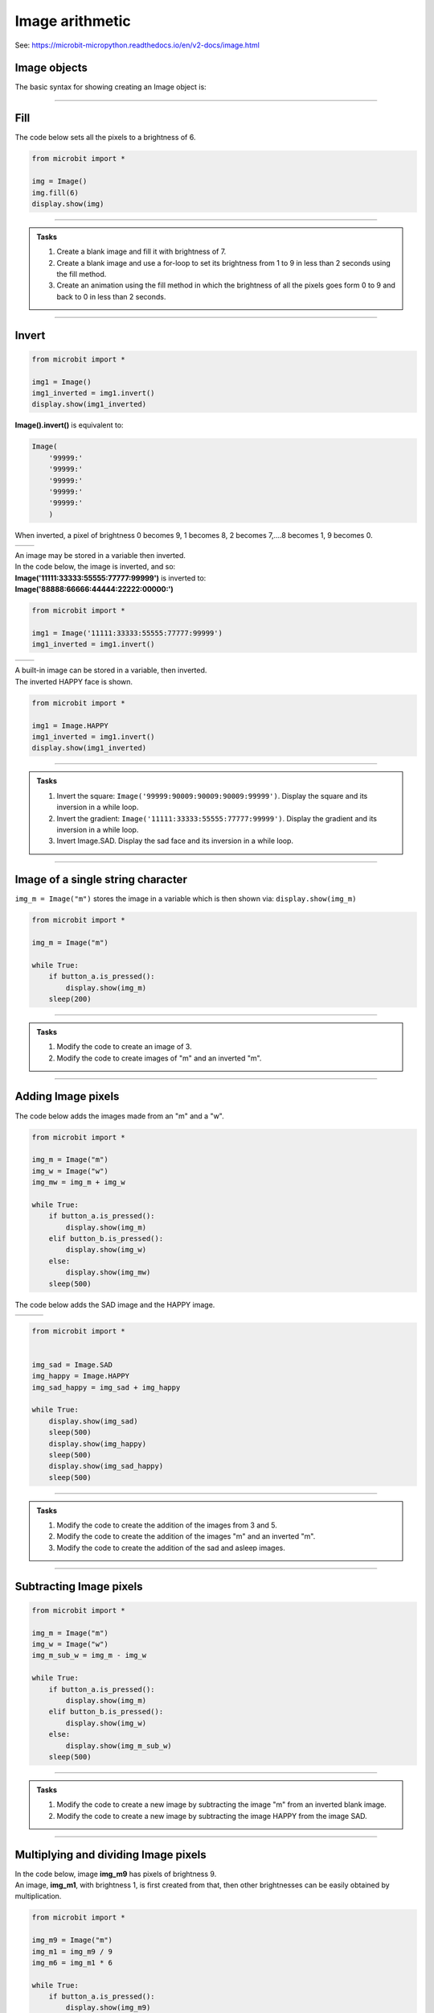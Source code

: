 ====================================================
Image arithmetic
====================================================

See: https://microbit-micropython.readthedocs.io/en/v2-docs/image.html

Image objects
-----------------------------

| The basic syntax for showing creating an Image object is:

.. py:function:: Image()

    | Returns an image object, with each pixel of brightness 0.
    | **Image()** is equivalent to:

    | Image(
    |    '00000:'
    |    '00000:'
    |    '00000:'
    |    '00000:'
    |    '00000:'
    |    )

----


Fill
-----------------------------

.. py:method:: fill(value)

    | Set the brightness of all the pixels in the image to the **value**, between 0 and 9.
    | The fill method applies the fill in-place to the image.
    | Don't use with built-in images since they are read-only and cannot be altered.

| The code below sets all the pixels to a brightness of 6.

.. code-block:: python

    from microbit import *

    img = Image()
    img.fill(6)
    display.show(img)

----

.. admonition:: Tasks

    #. Create a blank image and fill it with brightness of 7.
    #. Create a blank image and use a for-loop to set its brightness from 1 to 9 in less than 2 seconds using the fill method.
    #. Create an animation using the fill method in which the brightness of all the pixels goes form 0 to 9 and back to 0 in less than 2 seconds.

    .. dropdown::
        :icon: codescan
        :color: primary
        :class-container: sd-dropdown-container

        .. tab-set::

            .. tab-item:: Q1

                Create a blank image and fill it with brightness of 7.

                .. code-block:: python

                    from microbit import *

                    img = Image()
                    img.fill(7)
                    display.show(img)

            .. tab-item:: Q2

                Create a blank image and use a for-loop to set its brightness from 1 to 9 in less than 2 seconds using the fill method.

                .. code-block:: python

                    from microbit import *

                    img = Image()

                    for i in range(1, 10):
                        img.fill(i)
                        display.show(img)
                        sleep(200)

            .. tab-item:: Q2

                Create an animation using the fill method in which the brightness of all the pixels goes form 0 to 9 and back to 0 in less than 2 seconds.

                .. code-block:: python

                    from microbit import *

                    img = Image()

                    for i in range(0, 10):
                        img.fill(i)
                        display.show(img)
                        sleep(100)
                    for i in range(9, -1, -1):
                        img.fill(i)
                        display.show(img)
                        sleep(100)

----

Invert
-----------------------------

.. py:function:: invert()

    | Return a new image by inverting the brightness of the pixels in the source image.


.. code-block:: python

    from microbit import *
    
    img1 = Image()
    img1_inverted = img1.invert()
    display.show(img1_inverted)


| **Image().invert()** is equivalent to:

.. code-block:: python

    Image(
        '99999:'
        '99999:'
        '99999:'
        '99999:'
        '99999:'
        )

| When inverted, a pixel of brightness 0 becomes 9, 1 becomes 8, 2 becomes 7,....8 becomes 1, 9 becomes 0.

.. list-table:: 
    :widths: 50 50
    :header-rows: 0
    :class: table_images

    * - .. image:: images/vertical_gradient.png
            :scale: 50 %

      - .. image:: images/vertical_gradient_inverted.png
            :scale: 50 %


| An image may be stored in a variable then inverted.
| In the code below, the image is inverted, and so:
| **Image('11111:33333:55555:77777:99999')** is inverted to:
| **Image('88888:66666:44444:22222:00000:')**

.. code-block:: python

    from microbit import *
    
    img1 = Image('11111:33333:55555:77777:99999')
    img1_inverted = img1.invert()

.. list-table:: 
    :widths: 50 50
    :header-rows: 0
    :class: table_images

    * - .. image:: images/HAPPY.png
            :scale: 50 %

      - .. image:: images/happy_inverted.png
            :scale: 50 %


| A built-in image can be stored in a variable, then inverted.
| The inverted HAPPY face is shown.

.. code-block:: python

    from microbit import *
    
    img1 = Image.HAPPY
    img1_inverted = img1.invert()
    display.show(img1_inverted)

----

.. admonition:: Tasks

    #. Invert the square: ``Image('99999:90009:90009:90009:99999')``. Display the square and its inversion in a while loop.
    #. Invert the gradient: ``Image('11111:33333:55555:77777:99999')``. Display the gradient and its inversion in a while loop.
    #. Invert Image.SAD. Display the sad face and its inversion in a while loop.

    .. dropdown::
        :icon: codescan
        :color: primary
        :class-container: sd-dropdown-container

        .. tab-set::

            .. tab-item:: Q1

                Invert the square: ``Image('99999:90009:90009:90009:99999')``. Display the square and its inversion in a while loop.

                .. code-block:: python

                    from microbit import *


                    square = Image('99999:90009:90009:90009:99999')
                    inv_square = square.invert()
                    while True:
                        display.show(square)
                        sleep(500)
                        display.show(inv_square)
                        sleep(500)

            .. tab-item:: Q2

                Invert the gradient: ``Image('11111:33333:55555:77777:99999')``. Display the gradient and its inversion in a while loop.

                .. code-block:: python

                    from microbit import *


                    img1 = Image('11111:33333:55555:77777:99999')
                    img1_inverted = img1.invert()
                    while True:
                        display.show(img1)
                        sleep(500)
                        display.show(img1_inverted)
                        sleep(500)

            .. tab-item:: Q3

                Invert Image.SAD. Display the sad face and its inversion in a while loop.

                .. code-block:: python

                    from microbit import *


                    img_sad = Image.SAD
                    img_sad_inverted = img_sad.invert()
                    while True:
                        display.show(img_sad)
                        sleep(500)
                        display.show(img_sad_inverted)
                        sleep(500)

----

Image of a single string character
-----------------------------------------

.. py:function:: Image(character)

    | Returns an image object that represents the character. The characters must be in quotes.

| ``img_m = Image("m")`` stores the image in a variable which is then shown via: ``display.show(img_m)``

.. code-block:: python

    from microbit import *

    img_m = Image("m")

    while True:
        if button_a.is_pressed():
            display.show(img_m)
        sleep(200)

----


.. admonition:: Tasks

    #. Modify the code to create an image of 3.
    #. Modify the code to create images of "m" and an inverted "m".

    .. dropdown::
        :icon: codescan
        :color: primary
        :class-container: sd-dropdown-container

        .. tab-set::

            .. tab-item:: Q1

                Modify the code to create images of 3 and 5.

                .. code-block:: python

                    from microbit import *

                    img_3 = Image("3")

                    while True:
                        if button_a.is_pressed():
                            display.show(img_3)
                        sleep(200)

            .. tab-item:: Q2
                
                Modify the code to create images of "m" and an inverted "m".

                .. code-block:: python

                    from microbit import *

                    img_m = Image("m")
                    img_m_inv = img_m.invert()

                    while True:
                        if button_a.is_pressed():
                            display.show(img_m)
                        elif button_b.is_pressed():
                            display.show(img_m_inv)
                        sleep(200)

----

Adding Image pixels
-----------------------------------------

.. py:function:: image1 + image2

    | Create a new image by adding the brightness values from the two images for each pixel.


| The code below adds the images made from an "m" and a "w".

.. image:: images/mw.png
    :scale: 50 %
    :align: center

.. code-block:: python

    from microbit import *

    img_m = Image("m")
    img_w = Image("w")
    img_mw = img_m + img_w

    while True:
        if button_a.is_pressed():
            display.show(img_m)
        elif button_b.is_pressed():
            display.show(img_w)
        else:
            display.show(img_mw)
        sleep(500)



| The code below adds the SAD image and the HAPPY image.

.. list-table:: 
    :widths: 33 33 33
    :header-rows: 0
    :class: table_images

    * - .. image:: images/SAD.png
            :scale: 50 %

      - .. image:: images/HAPPY.png
            :scale: 50 %

      - .. image:: images/SAD_HAPPY.png
            :scale: 50 %

.. code-block:: python

    from microbit import *


    img_sad = Image.SAD
    img_happy = Image.HAPPY
    img_sad_happy = img_sad + img_happy

    while True:
        display.show(img_sad)
        sleep(500)
        display.show(img_happy)
        sleep(500)
        display.show(img_sad_happy)
        sleep(500)

----

.. admonition:: Tasks

    #. Modify the code to create the addition of the images from 3 and 5.
    #. Modify the code to create the addition of the images "m" and an inverted "m".
    #. Modify the code to create the addition of the sad and asleep images.

    .. dropdown::
        :icon: codescan
        :color: primary
        :class-container: sd-dropdown-container

        .. tab-set::

            .. tab-item:: Q1

                Modify the code to create the addition of the images from 3 and 5.

                .. code-block:: python

                    from microbit import *

                    img_3 = Image("3")
                    img_5 = Image("5")
                    img_35 = img_3 + img_5

                    while True:
                        if button_a.is_pressed():
                            display.show(img_3)
                        elif button_b.is_pressed():
                            display.show(img_5)
                        else:
                            display.show(img_35)
                        sleep(500)

            .. tab-item:: Q2

                Modify the code to create the addition of the images "m" and an inverted "m".

                .. code-block:: python

                    from microbit import *

                    img_m = Image("m")
                    img_m_inv = img_m.invert()
                    img_m_and_m_inv = img_m + img_m_inv

                    while True:
                        if button_a.is_pressed():
                            display.show(img_m)
                        elif button_b.is_pressed():
                            display.show(img_m_inv)
                        else:
                            display.show(img_m_and_m_inv)
                        sleep(500)

            .. tab-item:: Q3

                Modify the code to create the addition of the sad and asleep images.

                .. code-block:: python

                    from microbit import *


                    img1 = Image.SAD
                    img2 = Image.ASLEEP
                    img12 = img1 + img2

                    while True:
                        display.show(img1)
                        sleep(800)
                        display.show(img2)
                        sleep(800)
                        display.show(img12)
                        sleep(800)

----

Subtracting Image pixels
-----------------------------------------

.. py:function:: image1 - image2

    | Create a new image by subtracting the brightness values of one image from another for each pixel.


.. code-block:: python

    from microbit import *

    img_m = Image("m")
    img_w = Image("w")
    img_m_sub_w = img_m - img_w

    while True:
        if button_a.is_pressed():
            display.show(img_m)
        elif button_b.is_pressed():
            display.show(img_w)
        else:
            display.show(img_m_sub_w)
        sleep(500)

----


.. admonition:: Tasks

    #. Modify the code to create a new image by subtracting the image "m" from an inverted blank image.
    #. Modify the code to create a new image by subtracting the image HAPPY from the image SAD.


    .. dropdown::
        :icon: codescan
        :color: primary
        :class-container: sd-dropdown-container

        .. tab-set::

            .. tab-item:: Q1

                Modify the code to create a new image by subtracting the image "m" from an inverted blank image.

                .. code-block:: python

                    from microbit import *


                    img_all = Image().invert()
                    img_m = Image("m")
                    img_all_sub_m = img_all - img_m

                    while True:
                        if button_a.is_pressed():
                            display.show(img_m)
                        elif button_b.is_pressed():
                            display.show(img_all)
                        else:
                            display.show(img_all_sub_m)
                        sleep(500)

            .. tab-item:: Q2

                Modify the code to create a new image by subtracting the image HAPPY from the image SAD.

                .. code-block:: python

                    from microbit import *


                    img_sad = Image.SAD
                    img_happy = Image.HAPPY
                    img_sad_less_happy = img_sad - img_happy

                    while True:
                        display.show(img_sad)
                        sleep(500)
                        display.show(img_happy)
                        sleep(500)
                        display.show(img_sad_less_happy)
                        sleep(500)


----

Multiplying and dividing Image pixels
-----------------------------------------

.. py:function:: image * n

    | Create a new image by multiplying the brightness of each pixel by n.
    | It makes sure the resulting Image object has integer values.
    | Values for each pixel cannot go over 9.

.. py:function:: image / n

    | Create a new image by dividing the brightness of each pixel by n.
    | It makes sure the resulting Image object has integer values.
    | Values for each pixel are rounded; 0.4 down to 0, 0.5 up to 1.

| In the code below, image **img_m9** has pixels of brightness 9.
| An image, **img_m1**, with brightness 1, is first created from that, then other brightnesses can be easily obtained by multiplication.

.. code-block:: python

    from microbit import *

    img_m9 = Image("m")
    img_m1 = img_m9 / 9 
    img_m6 = img_m1 * 6

    while True:
        if button_a.is_pressed():
            display.show(img_m9)
        elif button_b.is_pressed():
            display.show(img_m6)
        else:
            display.show(img_m1)
        sleep(500)

----

.. admonition:: Tasks

    #. Modify the code to create the images of a "w" with brightness of 9, 1 and 4.
    #. Modify the code to create the addition of the images "m" at brightness 6 and "w" at brightness 3.
    #. Using the pulsing code above as a starting point, add extra code so that it is possible to set the number of pulses per second and use that to calculate the sleep_time.

    .. dropdown::
        :icon: codescan
        :color: primary
        :class-container: sd-dropdown-container

        .. tab-set::

            .. tab-item:: Q1

                Modify the code to create the images of a "w" with brightness of 9, 1 and 4.

                .. code-block:: python

                    from microbit import *

                    img_w9 = Image("w")
                    img_w1 = img_w9 / 9 
                    img_w4 = img_w1 * 4

                    while True:
                        if button_a.is_pressed():
                            display.show(img_w9)
                        elif button_b.is_pressed():
                            display.show(img_w4)
                        else:
                            display.show(img_w1)
                        sleep(500)

            .. tab-item:: Q2

                Modify the code to create the addition of the images "m" at brightness 6 and "w" at brightness 3.

                .. code-block:: python

                    from microbit import *

                    img_m9 = Image("m")
                    img_m1 = img_m9  / 9 
                    img_m6 = img_m1 * 6
                    img_w9 = Image("w")
                    img_w1 = img_w9  / 9 
                    img_w3 = img_w1 * 3
                    img_m6_w3 = img_m6 + img_w3

                    while True:
                        if button_a.is_pressed():
                            display.show(img_m6)
                        elif button_b.is_pressed():
                            display.show(img_w3)
                        else:
                            display.show(img_m6_w3)
                        sleep(500)

----

Pulsing HEART
---------------

| In the code below, image **img9** has pixels of brightness 9.
| An image, **img1**, with brightness 1, is first created from that, then other brightnesses are obtained in for-loops so that the image is pulsed.
| The sleep_time variable makes it convenient to adjust the pulsing rate.

.. code-block:: python

    from microbit import *

    img9 = Image.HEART
    img1 = img9 / 9
    sleep_time = 50
    while True:
        for i in range(10):
            img = img1 * i
            display.show(img)
            sleep(sleep_time)
        for i in range(9, -1, -1):
            img = img1 * i
            display.show(img)
            sleep(sleep_time)

----

.. admonition:: Tasks

    #. Using the pulsing code above as a starting point, add extra code so that it is possible to set use the number of pulses per second to calculate the sleep_time. Set the pulse rate to 100 pulses per minute.

    .. dropdown::
        :icon: codescan
        :color: primary
        :class-container: sd-dropdown-container

        .. tab-set::

            .. tab-item:: Q1

                Using the pulsing code above as a starting point, add extra code so that it is possible to use the number of pulses per second to calculate the sleep_time.

                .. code-block:: python

                    from microbit import *
                    
                    img9 = Image.HEART
                    img1 = img9 / 9
                    pulses_per_min = 100
                    sleep_time = int(3000 / pulses_per_min)
                    while True:
                        for i in range(10):
                            img = img1 * i
                            display.show(img)
                            sleep(sleep_time)
                        for i in range(9, -1, -1):
                            img = img1 * i
                            display.show(img)
                            sleep(sleep_time)

----

List comprehension for a series of images
--------------------------------------------

See: https://www.w3schools.com/python/python_lists_comprehension.asp

.. function:: new_list = [expression for item in iterable]

    | Create a list of expressions that take each item in an iterable, such as a list, tuple or string.

----

| The code below creates a simple square brightness animation from 9 to 0 at different speeds set by the delay value.

.. code-block:: python

    from microbit import *
    
    square_9to0_list = [Image().invert()*(i/9) for i in range(9, -1, -1)]

    while True:
        if button_a.is_pressed():
            display.show(square_9to0_list, delay=100, wait=False)
        elif button_b.is_pressed():
            display.show(square_9to0_list, delay=300, wait=False)


| Another way to do this is by multiplication of a base image with all pixels at a brightness of 1.

.. code-block:: python

    from microbit import *
    
    img0 = Image()
    img0.fill(1)
    square_9to0_list = [img0 * i for i in range(9, -1, -1)]

    while True:
        if button_a.is_pressed():
            display.show(square_9to0_list, delay=100, wait=False)
        elif button_b.is_pressed():
            display.show(square_9to0_list, delay=300, wait=False)

----

.. admonition:: Tasks

    #. Modify the code to create a simple square brightness animation from 0 to 9 at different speeds set by the delay value.
    #. Modify the code to create a series of images of a sad face with brightness of 9, 7, 5, 3, 1 using list comprehension.
    #. Modify the code to create a series of images of a sad face with brightness of 1, 3, 5, 7, 9 using list comprehension.
    
    .. dropdown::
        :icon: codescan
        :color: primary
        :class-container: sd-dropdown-container

        .. tab-set::

            .. tab-item:: Q1

                Modify the code to create a simple square brightness animation from 0 to 9 at different speeds set by the delay value.

                .. code-block:: python

                    from microbit import *

                    square_0to9_list = [Image().invert()*(i/9) for i in range(0, 10, 1)]

                    while True:
                        if button_a.is_pressed():
                            display.show(square_0to9_list, delay=100, wait=False)
                        elif button_b.is_pressed():
                            display.show(square_0to9_list, delay=300, wait=False)

            .. tab-item:: Q2

                Modify the code to create a series of images of a sad face with brightness of 9, 7, 5, 3, 1 using list comprehension.

                .. code-block:: python

                    from microbit import *

                    sad_9to0_list = [Image.SAD * (i/9) for i in range(9, -1, -2)]

                    while True:
                        if button_a.is_pressed():
                            display.show(sad_9to0_list, delay=100, wait=False)
                        elif button_b.is_pressed():
                            display.show(sad_9to0_list, delay=300, wait=False)

            .. tab-item:: Q3

                Modify the code to create a series of images of a sad face with brightness of 1, 3, 5, 7, 9 using list comprehension.

                .. code-block:: python

                    from microbit import *

                    sad_0to9_list = [Image.SAD * (i/9) for i in range(0, 10, 2)]

                    while True:
                        if button_a.is_pressed():
                            display.show(sad_0to9_list, delay=100, wait=False)
                        elif button_b.is_pressed():
                            display.show(sad_0to9_list, delay=300, wait=False)

----

Pulsing Images
---------------

| The code below pulses any image with a given delay between each brightness.
| The image is used to make 20 images with brightness values that go from 0 to 9 and back down to 0.
| The input image needs to have pixel brightnesses of 9, although pixels of 5 or above will work.
| The custom syntax is below:

.. function:: pulse_image(img, pulse_delay=100)

    | **img** can be a built-in such as **Image.HEART** or a custom image such as **Image("90909:" * 5)** or **Image(5, 5, bytearray([9] * 25))**.
    | Pulse_delay defaults to 100 ms. It is the time between each image.

| Pulse_image uses the image_brightness function to produce an image with the given brightness.
| Pixels in the original image with a brightness of 5 or more are included; other pixels will be off. 

.. code-block:: python

    from microbit import *


    def image_brightness(img, brightness):
        res = img / 9 * brightness
        return res


    def pulse_image(img, pulse_delay=100):
        img_list1 = [image_brightness(img, i) for i in range(0, 10, 1)]
        img_list2 = [image_brightness(img, i) for i in range(9, -1, -1)]
        display.show(img_list1 + img_list2, delay=pulse_delay, wait=True) 


    while True:
        pulse_image(Image.HEART, 50)

----

.. admonition:: Tasks

    #. Modify the code above to pulse a series of animal images.
    #. Modify the code to pulse a series of faces.
    #. Add a for-loop to pulse each face 3 times before changing to the next face.
    #. Replace the image_brightness function with **image_brightness_with_inverted** to create a combined image that has the inverted image of complimentary brightness. e.g. original image of brightness 2 added to inverted image of brightness 7. Rename pulse_image to **pulse_image_inverted** to include the new **image_brightness_with_inverted**.
    
    .. dropdown::
        :icon: codescan
        :color: primary
        :class-container: sd-dropdown-container

        .. tab-set::

            .. tab-item:: Q1

                Modify the code above to pulse a series of animal images.

                .. code-block:: python

                    from microbit import *


                    def image_brightness(img, brightness):
                        res = img / 9 * brightness
                        return res


                    def pulse_image(img, pulse_delay=100):
                        img_list1 = [image_brightness(img, i) for i in range(0, 10, 1)]
                        img_list2 = [image_brightness(img, i) for i in range(9, -1, -1)]
                        display.show(img_list1 + img_list2, delay=pulse_delay, wait=True) 


                    animal_images = [
                                        Image.RABBIT,
                                        Image.COW,
                                        Image.DUCK,
                                        Image.TORTOISE,
                                        Image.BUTTERFLY,
                                        Image.GIRAFFE,
                                        Image.SNAKE,
                                    ]
                                    
                        
                    while True:
                        for img in animal_images:
                            pulse_image(img, 50)


            .. tab-item:: Q2

                Modify the code to pulse a series of faces.

                .. code-block:: python

                    from microbit import *


                    def image_brightness(img, brightness):
                        res = img / 9 * brightness
                        return res


                    def pulse_image(img, pulse_delay=100):
                        img_list1 = [image_brightness(img, i) for i in range(0, 10, 1)]
                        img_list2 = [image_brightness(img, i) for i in range(9, -1, -1)]
                        display.show(img_list1 + img_list2, delay=pulse_delay, wait=True) 


                    images = [Image.HAPPY, Image.SMILE, Image.SAD, Image.CONFUSED,
                        Image.ANGRY, Image.ASLEEP, Image.SURPRISED, Image.SILLY,
                        Image.FABULOUS, Image.MEH]    
                        
                    while True:
                        for img in images:
                            pulse_image(img, 50)

            .. tab-item:: Q3

                Add a for-loop to quickly pulse each face 3 times before changing to the next face.

                .. code-block:: python

                    from microbit import *

                    def image_brightness(img, brightness):
                        res = img / 9 * brightness
                        return res


                    def pulse_image(img, pulse_delay=100):
                        img_list1 = [image_brightness(img, i) for i in range(0, 10, 1)]
                        img_list2 = [image_brightness(img, i) for i in range(9, -1, -1)]
                        display.show(img_list1 + img_list2, delay=pulse_delay, wait=True) 


                    images = [Image.HAPPY, Image.SMILE, Image.SAD, Image.CONFUSED,
                        Image.ANGRY, Image.ASLEEP, Image.SURPRISED, Image.SILLY,
                        Image.FABULOUS, Image.MEH]    
                        
                    while True:
                        for img in images:
                            for _ in range(3):
                                pulse_image(img, 40)

            .. tab-item:: Q4

                Replace the image_brightness function with **image_brightness_with_inverted** to create a combined image that has the inverted image of complimentary brightness. e.g. original image of brightness 2 added to inverted image of brightness 7. Rename pulse_image to **pulse_image_inverted** to include the new **image_brightness_with_inverted**.

                .. code-block:: python

                    from microbit import *

                    def image_brightness_with_inverted(img, brightness):
                        res = img / 9 * brightness
                        res_inv = img.invert() / 9 * (9 - brightness)
                        return res + res_inv


                    def pulse_image_inverted(img, pulse_delay=100):
                        img_list1 = [image_brightness_with_inverted(img, i) for i in range(0, 10, 1)]
                        img_list2 = [image_brightness_with_inverted(img, i) for i in range(9, -1, -1)]
                        display.show(img_list1 + img_list2, delay=pulse_delay, wait=True) 


                    images = [Image.HAPPY, Image.SMILE, Image.SAD, Image.CONFUSED,
                        Image.ANGRY, Image.ASLEEP, Image.SURPRISED, Image.SILLY,
                        Image.FABULOUS, Image.MEH]    
                        
                    while True:
                        for img in images:
                            for _ in range(3):
                                pulse_image_inverted(img, 40)

